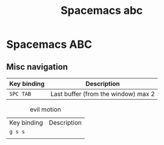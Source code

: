 :PROPERTIES:
:ID:       341a7c39-5089-4d98-a390-2521fae514cc
:END:
#+title: Spacemacs abc
#+TAGS: emacs|programming

* Spacemacs ABC
** Misc navigation

| Key binding | Description |
|-------------+-------------|
| ~SPC TAB~   | Last buffer (from the window) max 2 |

#+caption: evil motion
| Key binding | Description |
| ~g s s~  |             |
|             |             |
|-------------+-------------|
